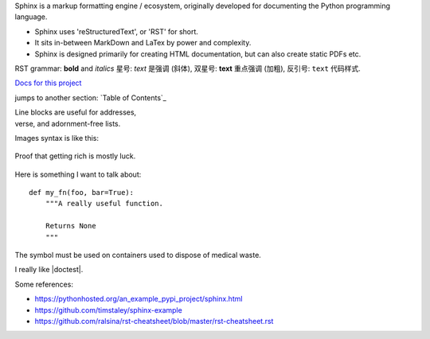 Sphinx is a markup formatting engine / ecosystem, originally developed for documenting the Python programming language.

- Sphinx uses 'reStructuredText', or 'RST' for short. 

- It sits in-between MarkDown and LaTex by power and complexity.

- Sphinx is designed primarily for creating HTML documentation, but can also create static PDFs etc.

RST grammar: 
**bold** and *italics*
星号: *text* 是强调 (斜体),
双星号: **text** 重点强调 (加粗),
反引号: ``text`` 代码样式.

`Docs for this project <http://packages.python.org/an_example_pypi_project/>`_

jumps to another section: `Table of Contents`_

| Line blocks are useful for addresses,
| verse, and adornment-free lists.


Images syntax is like this:

.. figure::  images/sweat.jpg
   :align:   center

   Proof that getting rich is mostly luck.

Here is something I want to talk about::

    def my_fn(foo, bar=True):
        """A really useful function.

        Returns None
        """

.. |biohazard| image:: images/biohazard.png

The |biohazard| symbol must be used on containers used to dispose of medical waste.

.. |doctest| replace:: :mod:`doctest`

I really like |doctest|.


.. include myfile.rst

.. note::

.. warning::

.. versionadded:: version

.. versionchanged:: version

.. seealso::

.. code-block:: python
   :emphasize-lines: 3,5

   def some_function():
       interesting = False
       print 'This line is highlighted.'
       print 'This one is not...'
       print '...but this one is.'
       
       
Some references:

- https://pythonhosted.org/an_example_pypi_project/sphinx.html

- https://github.com/timstaley/sphinx-example

- https://github.com/ralsina/rst-cheatsheet/blob/master/rst-cheatsheet.rst
